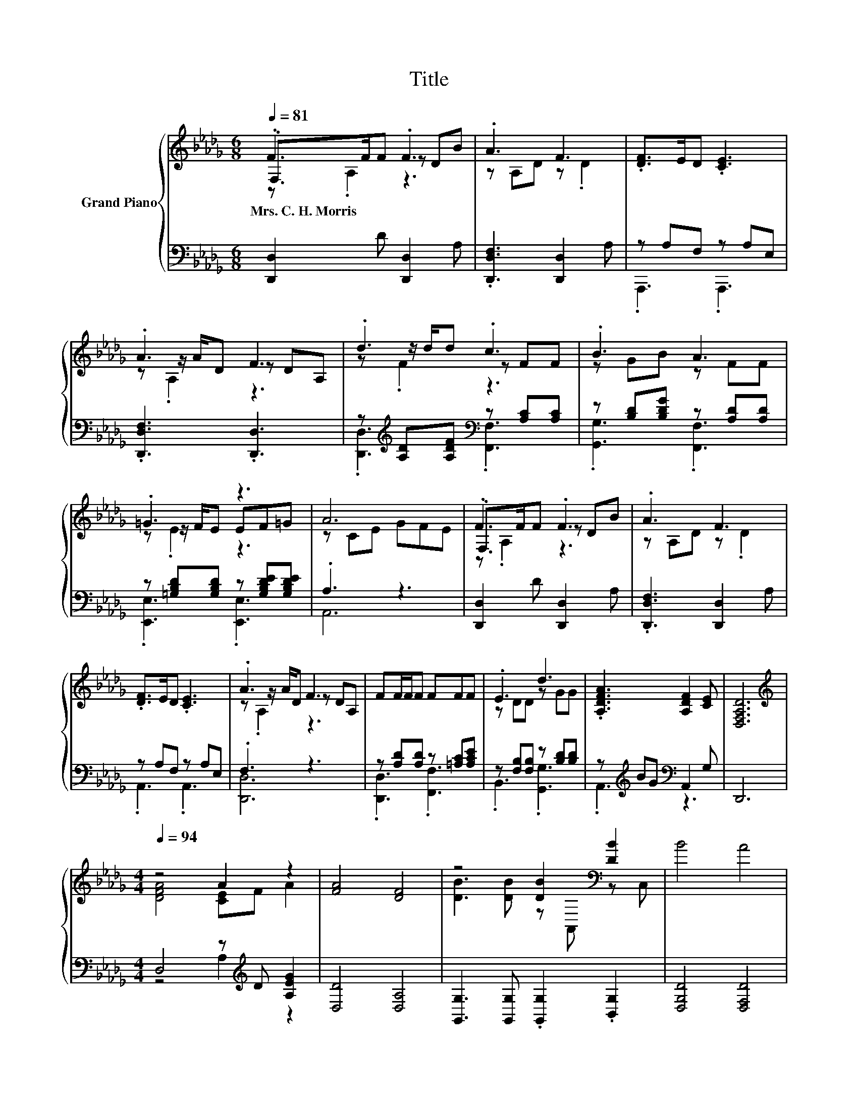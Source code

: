 X:1
T:Title
%%score { ( 1 2 3 ) | ( 4 5 ) }
L:1/8
Q:1/4=81
M:6/8
K:Db
V:1 treble nm="Grand Piano"
V:2 treble 
V:3 treble 
V:4 bass 
V:5 bass 
V:1
 .F3 .F3 | .A3 F3 | .[DF]>ED .[CE]3 | .A3 F3 | .d3 .c3 | .B3 A3 | .=G3 z3 | A6 | .F3 .F3 | .A3 F3 | %10
w: Mrs.~C.~H.~Morris *||||||||||
 .[DF]>ED .[CE]3 | .A3 F3 | FF/F/F FFF | .E3 d3 | .[A,DFA]3 [A,DF]2 [CE] | [D,F,A,D]6 | %16
w: ||||||
[M:4/4][K:treble][Q:1/4=94] z4 A2 z2 | [FA]4 [DF]4 | z4 [DB]2[K:bass] [DB]2 | B4 A4 | %20
w: ||||
 [Fd]4 [Fd]2 [Fc]2 | [B,FB]2 [B,FB]2 [B,FA]2 [B,FA]2 | [B,EG]4 [B,DF]4 | [CE]6 z2 | %24
w: ||||
 [GA]4 [GB]2 [Gc]2 | [Fd]4 [DF]4 | [=DF]3 [DF] [DB]2 [B,DF]2 | [B,FA]4 [B,EG]4 | %28
w: ||||
 [B,E=G]4 [B,EG]2 [B,EG]2 | [A,EA]2 [A,EA]2 [A,DF]2[K:bass] [F,A,D]2 | [G,CE]4[K:treble] [CA]4 | %31
w: |||
 A4[K:bass] z4[K:treble] | z4 c4 | [Fd]6 z2 |] %34
w: |||
V:2
 .F,>FF z DB | z A,D z .D2 | x6 | z z/ A/D z DA, | z z/ d/d z FF | z GB z FF | z z/ F/E EF=G | %7
 z CE GFE | .F,>FF z DB | z A,D z .D2 | x6 | z z/ A/D z DA, | x6 | z DD z GG | x6 | x6 | %16
[M:4/4][K:treble] [DFA]4 [CE]F A2 | x8 | [DB]3 [DB] z[K:bass] A,, z C, | x8 | x8 | x8 | x8 | x8 | %24
 x8 | x8 | x8 | x8 | x8 | x6[K:bass] x2 | x4[K:treble] x4 | z2 z[K:bass] C, z2[K:treble] [DGB]2 | %32
 [DFA]4 E2 G2 | x8 |] %34
V:3
 z .A,2 z3 | x6 | x6 | z .A,2 z3 | z .F2 z3 | x6 | z .E2 z3 | x6 | z .A,2 z3 | x6 | x6 | %11
 z .A,2 z3 | x6 | x6 | x6 | x6 |[M:4/4][K:treble] x8 | x8 | x5[K:bass] x3 | x8 | x8 | x8 | x8 | %23
 x8 | x8 | x8 | x8 | x8 | x8 | x6[K:bass] x2 | x4[K:treble] x4 | x3[K:bass] x3[K:treble] x2 | x8 | %33
 x8 |] %34
V:4
 [D,,D,]2 D [D,,D,]2 A, | .[D,,D,F,]3 [D,,D,]2 A, | z A,F, z A,E, | .[D,,D,F,]3 .[D,,D,]3 | %4
 z[K:treble] [A,D][A,DF][K:bass] z [A,C][A,C] | z [B,D][B,DG] z [A,D][A,D] | %6
 z [=G,B,D][G,B,D] z [G,B,DE][G,B,DE] | .A,3 z3 | [D,,D,]2 D [D,,D,]2 A, | %9
 .[D,,D,F,]3 [D,,D,]2 A, | z A,F, z A,E, | .F,3 z3 | z [A,D][A,D] z [=A,C][A,CE] | %13
 z [F,B,][F,B,] z [B,D][B,D] | z[K:treble] BG[K:bass] A,,2 G, | D,,6 | %16
[M:4/4] D,4 z[K:treble] D [A,EG]2 | [D,D]4 [D,A,]4 | [G,,G,]3 [G,,G,] .[G,,G,]2 .[B,,G,]2 | %19
 [D,G,D]4 [D,F,D]4 | [B,,B,]4 [B,,B,]2 [C,=A,]2 | D,2 D,2 =D,2 D,2 | E,4 F,2 =G,2 | A,6 z2 | %24
 [A,,A,]4 [A,,A,]2 [A,,A,]2 | [D,A,]4 [D,A,]4 | [B,,B,]3 [B,,F,] [B,,F,]2 B,,2 | E,4 E,4 | %28
 E,4 D,2 D,2 | C,2 C,2 D,2 D,2 | A,,4 [A,,G,]4 | [D,F,D]4 B,,2 G,,2 | A,,4 [A,,A,]4 | [D,A,]6 z2 |] %34
V:5
 x6 | x6 | .A,,,3 .A,,,3 | x6 | .[D,,D,]3[K:treble][K:bass] .[F,,F,]3 | .[G,,G,]3 .[F,,F,]3 | %6
 .[E,,E,]3 .[E,,E,]3 | A,,6 | x6 | x6 | .A,,3 .A,,3 | [D,,D,]6 | .[D,,D,]3 .[F,,F,]3 | %13
 .B,,3 .[G,,G,]3 | .A,,3[K:treble][K:bass] z3 | x6 |[M:4/4] z4 A,2[K:treble] z2 | x8 | x8 | x8 | %20
 x8 | x8 | x8 | x8 | x8 | x8 | x8 | x8 | x8 | x8 | x8 | x8 | x8 | x8 |] %34

